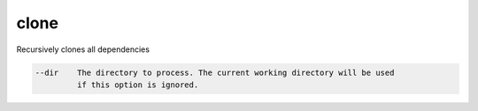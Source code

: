 clone
=====

Recursively clones all dependencies

.. code-block:: bash

      --dir    The directory to process. The current working directory will be used
               if this option is ignored.
